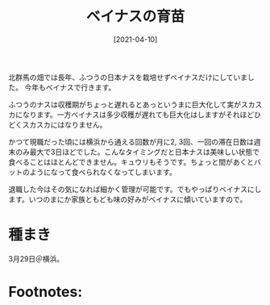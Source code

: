 #+title: ベイナスの育苗
#+date: [2021-04-10]
#+link: file file+sys:../static/
#+language: ja

#+hugo_base_dir: ~/peace-blog/bingo/
#+hugo_section: posts
#+hugo_tags: farming
#+hugo_categories: comp

#+options: toc:nill
#+draft: false

北群馬の畑では長年、ふつうの日本ナスを栽培せずベイナスだけにしていました。
今年もベイナスで行きます。

ふつうのナスは収穫期がちょっと遅れるとあっというまに巨大化して実がスカスカになります。一方ベイナスは多少収穫が遅れても巨大化はしますがそれほどひどくスカスカにはなりません。

かつて現職だった頃には横浜から通える回数が月に2, 3回、一回の滞在日数は週末のみ最大で3日ほどでした。こんなタイミングだと日本ナスは美味しい状態で食べることはほとんどできません。キュウリもそうです。ちょっと間があくとバットのようになって食べられなくなってしまいます。

退職した今はその気になれば細かく管理が可能です。でもやっぱりベイナスにします。いつのまにか家族ともども味の好みがベイナスに傾いていますので。

* 種まき
3月29日＠横浜。
  


* Footnotes:

# Local Variables:
# eval: (org-hugo-auto-export-mode)
# End:

